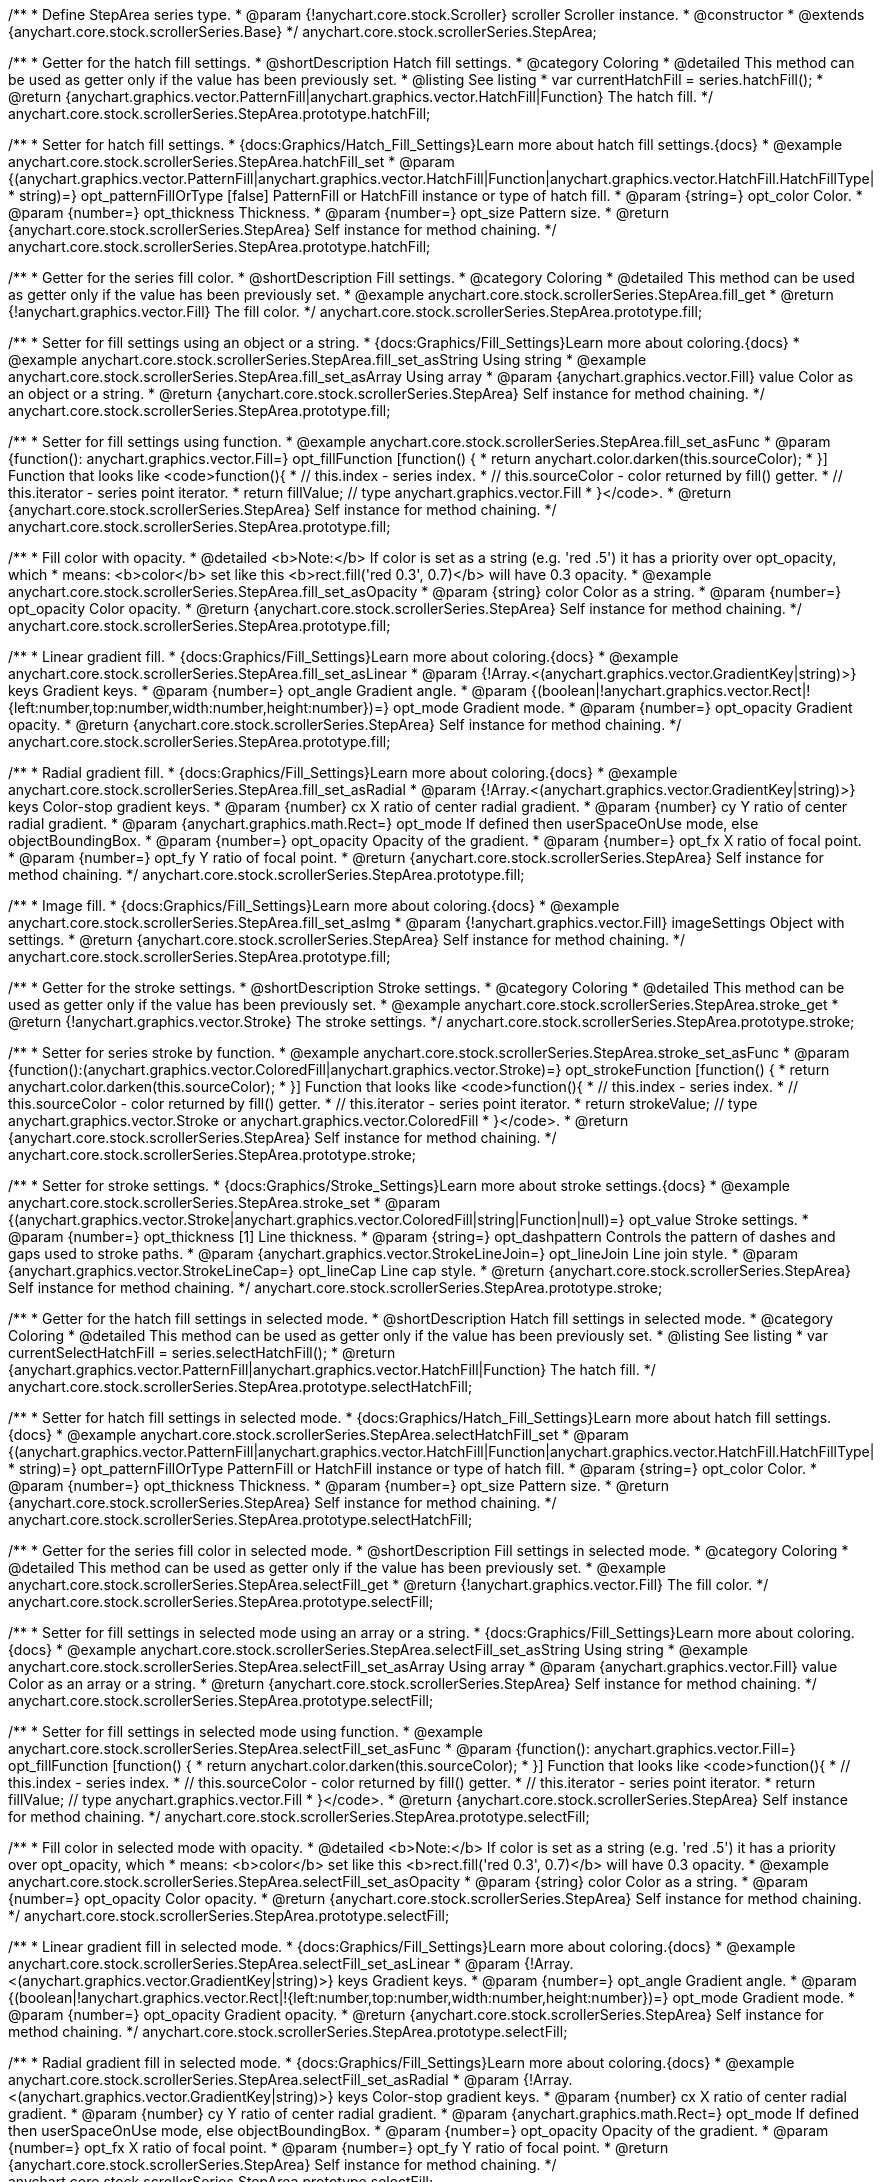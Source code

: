 /**
 * Define StepArea series type.
 * @param {!anychart.core.stock.Scroller} scroller Scroller instance.
 * @constructor
 * @extends {anychart.core.stock.scrollerSeries.Base}
 */
anychart.core.stock.scrollerSeries.StepArea;


//----------------------------------------------------------------------------------------------------------------------
//
//  anychart.core.stock.scrollerSeries.StepArea.prototype.hatchFill
//
//----------------------------------------------------------------------------------------------------------------------

/**
 * Getter for the hatch fill settings.
 * @shortDescription Hatch fill settings.
 * @category Coloring
 * @detailed This method can be used as getter only if the value has been previously set.
 * @listing See listing
 * var currentHatchFill = series.hatchFill();
 * @return {anychart.graphics.vector.PatternFill|anychart.graphics.vector.HatchFill|Function} The hatch fill.
 */
anychart.core.stock.scrollerSeries.StepArea.prototype.hatchFill;

/**
 * Setter for hatch fill settings.
 * {docs:Graphics/Hatch_Fill_Settings}Learn more about hatch fill settings.{docs}
 * @example anychart.core.stock.scrollerSeries.StepArea.hatchFill_set
 * @param {(anychart.graphics.vector.PatternFill|anychart.graphics.vector.HatchFill|Function|anychart.graphics.vector.HatchFill.HatchFillType|
 * string)=} opt_patternFillOrType [false] PatternFill or HatchFill instance or type of hatch fill.
 * @param {string=} opt_color Color.
 * @param {number=} opt_thickness Thickness.
 * @param {number=} opt_size Pattern size.
 * @return {anychart.core.stock.scrollerSeries.StepArea} Self instance for method chaining.
 */
anychart.core.stock.scrollerSeries.StepArea.prototype.hatchFill;


//----------------------------------------------------------------------------------------------------------------------
//
//  anychart.core.stock.scrollerSeries.StepArea.prototype.fill
//
//----------------------------------------------------------------------------------------------------------------------

/**
 * Getter for the series fill color.
 * @shortDescription Fill settings.
 * @category Coloring
 * @detailed This method can be used as getter only if the value has been previously set.
 * @example anychart.core.stock.scrollerSeries.StepArea.fill_get
 * @return {!anychart.graphics.vector.Fill} The fill color.
 */
anychart.core.stock.scrollerSeries.StepArea.prototype.fill;

/**
 * Setter for fill settings using an object or a string.
 * {docs:Graphics/Fill_Settings}Learn more about coloring.{docs}
 * @example anychart.core.stock.scrollerSeries.StepArea.fill_set_asString Using string
 * @example anychart.core.stock.scrollerSeries.StepArea.fill_set_asArray Using array
 * @param {anychart.graphics.vector.Fill} value Color as an object or a string.
 * @return {anychart.core.stock.scrollerSeries.StepArea} Self instance for method chaining.
 */
anychart.core.stock.scrollerSeries.StepArea.prototype.fill;

/**
 * Setter for fill settings using function.
 * @example anychart.core.stock.scrollerSeries.StepArea.fill_set_asFunc
 * @param {function(): anychart.graphics.vector.Fill=} opt_fillFunction [function() {
 *  return anychart.color.darken(this.sourceColor);
 * }] Function that looks like <code>function(){
 *    // this.index - series index.
 *    // this.sourceColor - color returned by fill() getter.
 *    // this.iterator - series point iterator.
 *    return fillValue; // type anychart.graphics.vector.Fill
 * }</code>.
 * @return {anychart.core.stock.scrollerSeries.StepArea} Self instance for method chaining.
 */
anychart.core.stock.scrollerSeries.StepArea.prototype.fill;

/**
 * Fill color with opacity.
 * @detailed <b>Note:</b> If color is set as a string (e.g. 'red .5') it has a priority over opt_opacity, which
 * means: <b>color</b> set like this <b>rect.fill('red 0.3', 0.7)</b> will have 0.3 opacity.
 * @example anychart.core.stock.scrollerSeries.StepArea.fill_set_asOpacity
 * @param {string} color Color as a string.
 * @param {number=} opt_opacity Color opacity.
 * @return {anychart.core.stock.scrollerSeries.StepArea} Self instance for method chaining.
 */
anychart.core.stock.scrollerSeries.StepArea.prototype.fill;

/**
 * Linear gradient fill.
 * {docs:Graphics/Fill_Settings}Learn more about coloring.{docs}
 * @example anychart.core.stock.scrollerSeries.StepArea.fill_set_asLinear
 * @param {!Array.<(anychart.graphics.vector.GradientKey|string)>} keys Gradient keys.
 * @param {number=} opt_angle Gradient angle.
 * @param {(boolean|!anychart.graphics.vector.Rect|!{left:number,top:number,width:number,height:number})=} opt_mode Gradient mode.
 * @param {number=} opt_opacity Gradient opacity.
 * @return {anychart.core.stock.scrollerSeries.StepArea} Self instance for method chaining.
 */
anychart.core.stock.scrollerSeries.StepArea.prototype.fill;

/**
 * Radial gradient fill.
 * {docs:Graphics/Fill_Settings}Learn more about coloring.{docs}
 * @example anychart.core.stock.scrollerSeries.StepArea.fill_set_asRadial
 * @param {!Array.<(anychart.graphics.vector.GradientKey|string)>} keys Color-stop gradient keys.
 * @param {number} cx X ratio of center radial gradient.
 * @param {number} cy Y ratio of center radial gradient.
 * @param {anychart.graphics.math.Rect=} opt_mode If defined then userSpaceOnUse mode, else objectBoundingBox.
 * @param {number=} opt_opacity Opacity of the gradient.
 * @param {number=} opt_fx X ratio of focal point.
 * @param {number=} opt_fy Y ratio of focal point.
 * @return {anychart.core.stock.scrollerSeries.StepArea} Self instance for method chaining.
 */
anychart.core.stock.scrollerSeries.StepArea.prototype.fill;

/**
 * Image fill.
 * {docs:Graphics/Fill_Settings}Learn more about coloring.{docs}
 * @example anychart.core.stock.scrollerSeries.StepArea.fill_set_asImg
 * @param {!anychart.graphics.vector.Fill} imageSettings Object with settings.
 * @return {anychart.core.stock.scrollerSeries.StepArea} Self instance for method chaining.
 */
anychart.core.stock.scrollerSeries.StepArea.prototype.fill;


//----------------------------------------------------------------------------------------------------------------------
//
//  anychart.core.stock.scrollerSeries.StepArea.prototype.stroke
//
//----------------------------------------------------------------------------------------------------------------------

/**
 * Getter for the stroke settings.
 * @shortDescription Stroke settings.
 * @category Coloring
 * @detailed This method can be used as getter only if the value has been previously set.
 * @example anychart.core.stock.scrollerSeries.StepArea.stroke_get
 * @return {!anychart.graphics.vector.Stroke} The stroke settings.
 */
anychart.core.stock.scrollerSeries.StepArea.prototype.stroke;

/**
 * Setter for series stroke by function.
 * @example anychart.core.stock.scrollerSeries.StepArea.stroke_set_asFunc
 * @param {function():(anychart.graphics.vector.ColoredFill|anychart.graphics.vector.Stroke)=} opt_strokeFunction [function() {
 *  return anychart.color.darken(this.sourceColor);
 * }] Function that looks like <code>function(){
 *    // this.index - series index.
 *    // this.sourceColor -  color returned by fill() getter.
 *    // this.iterator - series point iterator.
 *    return strokeValue; // type anychart.graphics.vector.Stroke or anychart.graphics.vector.ColoredFill
 * }</code>.
 * @return {anychart.core.stock.scrollerSeries.StepArea} Self instance for method chaining.
 */
anychart.core.stock.scrollerSeries.StepArea.prototype.stroke;

/**
 * Setter for stroke settings.
 * {docs:Graphics/Stroke_Settings}Learn more about stroke settings.{docs}
 * @example anychart.core.stock.scrollerSeries.StepArea.stroke_set
 * @param {(anychart.graphics.vector.Stroke|anychart.graphics.vector.ColoredFill|string|Function|null)=} opt_value Stroke settings.
 * @param {number=} opt_thickness [1] Line thickness.
 * @param {string=} opt_dashpattern Controls the pattern of dashes and gaps used to stroke paths.
 * @param {anychart.graphics.vector.StrokeLineJoin=} opt_lineJoin Line join style.
 * @param {anychart.graphics.vector.StrokeLineCap=} opt_lineCap Line cap style.
 * @return {anychart.core.stock.scrollerSeries.StepArea} Self instance for method chaining.
 */
anychart.core.stock.scrollerSeries.StepArea.prototype.stroke;



//----------------------------------------------------------------------------------------------------------------------
//
//  anychart.core.stock.scrollerSeries.StepArea.prototype.selectHatchFill
//
//----------------------------------------------------------------------------------------------------------------------

/**
 * Getter for the hatch fill settings in selected mode.
 * @shortDescription Hatch fill settings in selected mode.
 * @category Coloring
 * @detailed This method can be used as getter only if the value has been previously set.
 * @listing See listing
 * var currentSelectHatchFill = series.selectHatchFill();
 * @return {anychart.graphics.vector.PatternFill|anychart.graphics.vector.HatchFill|Function} The hatch fill.
 */
anychart.core.stock.scrollerSeries.StepArea.prototype.selectHatchFill;

/**
 * Setter for hatch fill settings in selected mode.
 * {docs:Graphics/Hatch_Fill_Settings}Learn more about hatch fill settings.{docs}
 * @example anychart.core.stock.scrollerSeries.StepArea.selectHatchFill_set
 * @param {(anychart.graphics.vector.PatternFill|anychart.graphics.vector.HatchFill|Function|anychart.graphics.vector.HatchFill.HatchFillType|
 * string)=} opt_patternFillOrType PatternFill or HatchFill instance or type of hatch fill.
 * @param {string=} opt_color Color.
 * @param {number=} opt_thickness Thickness.
 * @param {number=} opt_size Pattern size.
 * @return {anychart.core.stock.scrollerSeries.StepArea} Self instance for method chaining.
 */
anychart.core.stock.scrollerSeries.StepArea.prototype.selectHatchFill;


//----------------------------------------------------------------------------------------------------------------------
//
//  anychart.core.stock.scrollerSeries.StepArea.prototype.selectFill
//
//----------------------------------------------------------------------------------------------------------------------

/**
 * Getter for the series fill color in selected mode.
 * @shortDescription Fill settings in selected mode.
 * @category Coloring
 * @detailed This method can be used as getter only if the value has been previously set.
 * @example anychart.core.stock.scrollerSeries.StepArea.selectFill_get
 * @return {!anychart.graphics.vector.Fill} The fill color.
 */
anychart.core.stock.scrollerSeries.StepArea.prototype.selectFill;

/**
 * Setter for fill settings in selected mode using an array or a string.
 * {docs:Graphics/Fill_Settings}Learn more about coloring.{docs}
 * @example anychart.core.stock.scrollerSeries.StepArea.selectFill_set_asString Using string
 * @example anychart.core.stock.scrollerSeries.StepArea.selectFill_set_asArray Using array
 * @param {anychart.graphics.vector.Fill} value Color as an array or a string.
 * @return {anychart.core.stock.scrollerSeries.StepArea} Self instance for method chaining.
 */
anychart.core.stock.scrollerSeries.StepArea.prototype.selectFill;

/**
 * Setter for fill settings in selected mode using function.
 * @example anychart.core.stock.scrollerSeries.StepArea.selectFill_set_asFunc
 * @param {function(): anychart.graphics.vector.Fill=} opt_fillFunction [function() {
 *  return anychart.color.darken(this.sourceColor);
 * }] Function that looks like <code>function(){
 *    // this.index - series index.
 *    // this.sourceColor - color returned by fill() getter.
 *    // this.iterator - series point iterator.
 *    return fillValue; // type anychart.graphics.vector.Fill
 * }</code>.
 * @return {anychart.core.stock.scrollerSeries.StepArea} Self instance for method chaining.
 */
anychart.core.stock.scrollerSeries.StepArea.prototype.selectFill;

/**
 * Fill color in selected mode with opacity.
 * @detailed <b>Note:</b> If color is set as a string (e.g. 'red .5') it has a priority over opt_opacity, which
 * means: <b>color</b> set like this <b>rect.fill('red 0.3', 0.7)</b> will have 0.3 opacity.
 * @example anychart.core.stock.scrollerSeries.StepArea.selectFill_set_asOpacity
 * @param {string} color Color as a string.
 * @param {number=} opt_opacity Color opacity.
 * @return {anychart.core.stock.scrollerSeries.StepArea} Self instance for method chaining.
 */
anychart.core.stock.scrollerSeries.StepArea.prototype.selectFill;

/**
 * Linear gradient fill in selected mode.
 * {docs:Graphics/Fill_Settings}Learn more about coloring.{docs}
 * @example anychart.core.stock.scrollerSeries.StepArea.selectFill_set_asLinear
 * @param {!Array.<(anychart.graphics.vector.GradientKey|string)>} keys Gradient keys.
 * @param {number=} opt_angle Gradient angle.
 * @param {(boolean|!anychart.graphics.vector.Rect|!{left:number,top:number,width:number,height:number})=} opt_mode Gradient mode.
 * @param {number=} opt_opacity Gradient opacity.
 * @return {anychart.core.stock.scrollerSeries.StepArea} Self instance for method chaining.
 */
anychart.core.stock.scrollerSeries.StepArea.prototype.selectFill;

/**
 * Radial gradient fill in selected mode.
 * {docs:Graphics/Fill_Settings}Learn more about coloring.{docs}
 * @example anychart.core.stock.scrollerSeries.StepArea.selectFill_set_asRadial
 * @param {!Array.<(anychart.graphics.vector.GradientKey|string)>} keys Color-stop gradient keys.
 * @param {number} cx X ratio of center radial gradient.
 * @param {number} cy Y ratio of center radial gradient.
 * @param {anychart.graphics.math.Rect=} opt_mode If defined then userSpaceOnUse mode, else objectBoundingBox.
 * @param {number=} opt_opacity Opacity of the gradient.
 * @param {number=} opt_fx X ratio of focal point.
 * @param {number=} opt_fy Y ratio of focal point.
 * @return {anychart.core.stock.scrollerSeries.StepArea} Self instance for method chaining.
 */
anychart.core.stock.scrollerSeries.StepArea.prototype.selectFill;

/**
 * Image fill in selected mode.
 * {docs:Graphics/Fill_Settings}Learn more about coloring.{docs}
 * @example anychart.core.stock.scrollerSeries.StepArea.selectFill_set_asImg
 * @param {!anychart.graphics.vector.Fill} imageSettings Object with settings.
 * @return {anychart.core.stock.scrollerSeries.StepArea} Self instance for method chaining.
 */
anychart.core.stock.scrollerSeries.StepArea.prototype.selectFill;


//----------------------------------------------------------------------------------------------------------------------
//
//  anychart.core.stock.scrollerSeries.StepArea.prototype.selectStroke
//
//----------------------------------------------------------------------------------------------------------------------

/**
 * Getter for the stroke settings in selected mode.
 * @shortDescription Stroke settings in selected mode.
 * @category Coloring
 * @detailed This method can be used as getter only if the value has been previously set.
 * @example anychart.core.stock.scrollerSeries.StepArea.selectStroke_get
 * @return {!anychart.graphics.vector.Stroke} The stroke settings.
 */
anychart.core.stock.scrollerSeries.StepArea.prototype.selectStroke;

/**
 * Setter for series stroke in selected mode by function.
 * @example anychart.core.stock.scrollerSeries.StepArea.selectStroke_set_asFunc
 * @param {function():(anychart.graphics.vector.ColoredFill|anychart.graphics.vector.Stroke)=} opt_strokeFunction [function() {
 *  return anychart.color.darken(this.sourceColor);
 * }] Function that looks like <code>function(){
 *    // this.index - series index.
 *    // this.sourceColor -  color returned by fill() getter.
 *    // this.iterator - series point iterator.
 *    return strokeValue; // type anychart.graphics.vector.Stroke or anychart.graphics.vector.ColoredFill
 * }</code>.
 * @return {anychart.core.stock.scrollerSeries.StepArea} Self instance for method chaining.
 */
anychart.core.stock.scrollerSeries.StepArea.prototype.selectStroke;

/**
 * Setter for stroke settings in selected mode.
 * {docs:Graphics/Stroke_Settings}Learn more about stroke settings.{docs}
 * @example anychart.core.stock.scrollerSeries.StepArea.selectStroke_set
 * @param {(anychart.graphics.vector.Stroke|anychart.graphics.vector.ColoredFill|string|Function|null)=} opt_value Stroke settings.
 * @param {number=} opt_thickness [1] Line thickness.
 * @param {string=} opt_dashpattern Controls the pattern of dashes and gaps used to stroke paths.
 * @param {anychart.graphics.vector.StrokeLineJoin=} opt_lineJoin Line join style.
 * @param {anychart.graphics.vector.StrokeLineCap=} opt_lineCap Line cap style.
 * @return {anychart.core.stock.scrollerSeries.StepArea} Self instance for method chaining.
 */
anychart.core.stock.scrollerSeries.StepArea.prototype.selectStroke;

/** @inheritDoc */
anychart.core.stock.scrollerSeries.StepArea.prototype.connectMissingPoints;

/** @inheritDoc */
anychart.core.stock.scrollerSeries.StepArea.prototype.xPointPosition;

/** @inheritDoc */
anychart.core.stock.scrollerSeries.StepArea.prototype.clip;

/** @inheritDoc */
anychart.core.stock.scrollerSeries.StepArea.prototype.xScale;

/** @inheritDoc */
anychart.core.stock.scrollerSeries.StepArea.prototype.yScale;

/** @inheritDoc */
anychart.core.stock.scrollerSeries.StepArea.prototype.error;

/** @inheritDoc */
anychart.core.stock.scrollerSeries.StepArea.prototype.data;

/** @inheritDoc */
anychart.core.stock.scrollerSeries.StepArea.prototype.meta;

/** @inheritDoc */
anychart.core.stock.scrollerSeries.StepArea.prototype.name;

/** @inheritDoc */
anychart.core.stock.scrollerSeries.StepArea.prototype.tooltip;

/** @inheritDoc */
anychart.core.stock.scrollerSeries.StepArea.prototype.legendItem;

/** @inheritDoc */
anychart.core.stock.scrollerSeries.StepArea.prototype.color;

/** @inheritDoc */
anychart.core.stock.scrollerSeries.StepArea.prototype.hover;

/** @inheritDoc */
anychart.core.stock.scrollerSeries.StepArea.prototype.unhover;

/** @inheritDoc */
anychart.core.stock.scrollerSeries.StepArea.prototype.select;

/** @inheritDoc */
anychart.core.stock.scrollerSeries.StepArea.prototype.unselect;

/** @inheritDoc */
anychart.core.stock.scrollerSeries.StepArea.prototype.selectionMode;

/** @inheritDoc */
anychart.core.stock.scrollerSeries.StepArea.prototype.allowPointsSelect;

/** @inheritDoc */
anychart.core.stock.scrollerSeries.StepArea.prototype.bounds;

/** @inheritDoc */
anychart.core.stock.scrollerSeries.StepArea.prototype.left;

/** @inheritDoc */
anychart.core.stock.scrollerSeries.StepArea.prototype.right;

/** @inheritDoc */
anychart.core.stock.scrollerSeries.StepArea.prototype.top;

/** @inheritDoc */
anychart.core.stock.scrollerSeries.StepArea.prototype.bottom;

/** @inheritDoc */
anychart.core.stock.scrollerSeries.StepArea.prototype.width;

/** @inheritDoc */
anychart.core.stock.scrollerSeries.StepArea.prototype.height;

/** @inheritDoc */
anychart.core.stock.scrollerSeries.StepArea.prototype.minWidth;

/** @inheritDoc */
anychart.core.stock.scrollerSeries.StepArea.prototype.minHeight;

/** @inheritDoc */
anychart.core.stock.scrollerSeries.StepArea.prototype.maxWidth;

/** @inheritDoc */
anychart.core.stock.scrollerSeries.StepArea.prototype.maxHeight;

/** @inheritDoc */
anychart.core.stock.scrollerSeries.StepArea.prototype.getPixelBounds;

/** @inheritDoc */
anychart.core.stock.scrollerSeries.StepArea.prototype.zIndex;

/** @inheritDoc */
anychart.core.stock.scrollerSeries.StepArea.prototype.enabled;

/** @inheritDoc */
anychart.core.stock.scrollerSeries.StepArea.prototype.print;

/** @inheritDoc */
anychart.core.stock.scrollerSeries.StepArea.prototype.saveAsPNG;

/** @inheritDoc */
anychart.core.stock.scrollerSeries.StepArea.prototype.saveAsJPG;

/** @inheritDoc */
anychart.core.stock.scrollerSeries.StepArea.prototype.saveAsPDF;

/** @inheritDoc */
anychart.core.stock.scrollerSeries.StepArea.prototype.saveAsSVG;

/** @inheritDoc */
anychart.core.stock.scrollerSeries.StepArea.prototype.toSVG;

/** @inheritDoc */
anychart.core.stock.scrollerSeries.StepArea.prototype.listen;

/** @inheritDoc */
anychart.core.stock.scrollerSeries.StepArea.prototype.listenOnce;

/** @inheritDoc */
anychart.core.stock.scrollerSeries.StepArea.prototype.unlisten;

/** @inheritDoc */
anychart.core.stock.scrollerSeries.StepArea.prototype.unlistenByKey;

/** @inheritDoc */
anychart.core.stock.scrollerSeries.StepArea.prototype.removeAllListeners;

/** @inheritDoc */
anychart.core.stock.scrollerSeries.StepArea.prototype.id;

/** @inheritDoc */
anychart.core.stock.scrollerSeries.StepArea.prototype.transformX;

/** @inheritDoc */
anychart.core.stock.scrollerSeries.StepArea.prototype.transformY;

/** @inheritDoc */
anychart.core.stock.scrollerSeries.StepArea.prototype.getPixelPointWidth;

/** @inheritDoc */
anychart.core.stock.scrollerSeries.StepArea.prototype.getPoint;

/** @inheritDoc */
anychart.core.stock.scrollerSeries.StepArea.prototype.seriesType;
